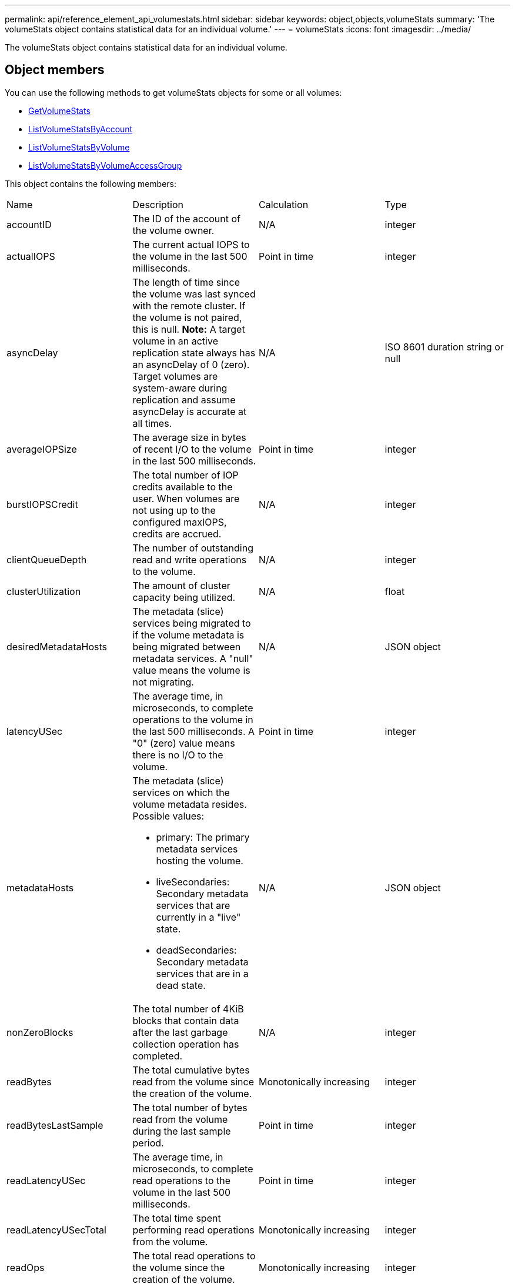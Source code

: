 ---
permalink: api/reference_element_api_volumestats.html
sidebar: sidebar
keywords: object,objects,volumeStats
summary: 'The volumeStats object contains statistical data for an individual volume.'
---
= volumeStats
:icons: font
:imagesdir: ../media/

[.lead]
The volumeStats object contains statistical data for an individual volume.

== Object members

You can use the following methods to get volumeStats objects for some or all volumes:

* xref:reference_element_api_getvolumestats.adoc[GetVolumeStats]
* xref:reference_element_api_listvolumestatsbyaccount.adoc[ListVolumeStatsByAccount]
* xref:reference_element_api_listvolumestatsbyvolume.adoc[ListVolumeStatsByVolume]
* xref:reference_element_api_listvolumestatsbyvolumeaccessgroup.adoc[ListVolumeStatsByVolumeAccessGroup]

This object contains the following members:

|===
|Name |Description |Calculation |Type
a|
accountID
a|
The ID of the account of the volume owner.
a|
N/A
a|
integer
a|
actualIOPS
a|
The current actual IOPS to the volume in the last 500 milliseconds.
a|
Point in time
a|
integer
a|
asyncDelay
a|
The length of time since the volume was last synced with the remote cluster. If the volume is not paired, this is null. *Note:* A target volume in an active replication state always has an asyncDelay of 0 (zero). Target volumes are system-aware during replication and assume asyncDelay is accurate at all times.

a|
N/A
a|
ISO 8601 duration string or null
a|
averageIOPSize
a|
The average size in bytes of recent I/O to the volume in the last 500 milliseconds.
a|
Point in time
a|
integer
a|
burstIOPSCredit
a|
The total number of IOP credits available to the user. When volumes are not using up to the configured maxIOPS, credits are accrued.
a|
N/A
a|
integer
a|
clientQueueDepth
a|
The number of outstanding read and write operations to the volume.
a|
N/A
a|
integer
a|
clusterUtilization
a|
The amount of cluster capacity being utilized.
a|
N/A
a|
float
a|
desiredMetadataHosts
a|
The metadata (slice) services being migrated to if the volume metadata is being migrated between metadata services. A "null" value means the volume is not migrating.
a|
N/A
a|
JSON object
a|
latencyUSec
a|
The average time, in microseconds, to complete operations to the volume in the last 500 milliseconds. A "0" (zero) value means there is no I/O to the volume.
a|
Point in time
a|
integer
a|
metadataHosts
a|
The metadata (slice) services on which the volume metadata resides. Possible values:

* primary: The primary metadata services hosting the volume.
* liveSecondaries: Secondary metadata services that are currently in a "live" state.
* deadSecondaries: Secondary metadata services that are in a dead state.

a|
N/A
a|
JSON object
a|
nonZeroBlocks
a|
The total number of 4KiB blocks that contain data after the last garbage collection operation has completed.
a|
N/A
a|
integer
a|
readBytes
a|
The total cumulative bytes read from the volume since the creation of the volume.
a|
Monotonically increasing
a|
integer
a|
readBytesLastSample
a|
The total number of bytes read from the volume during the last sample period.
a|
Point in time
a|
integer
a|
readLatencyUSec
a|
The average time, in microseconds, to complete read operations to the volume in the last 500 milliseconds.
a|
Point in time
a|
integer
a|
readLatencyUSecTotal
a|
The total time spent performing read operations from the volume.
a|
Monotonically increasing
a|
integer
a|
readOps
a|
The total read operations to the volume since the creation of the volume.
a|
Monotonically increasing
a|
integer
a|
readOpsLastSample
a|
The total number of read operations during the last sample period.
a|
Point in time
a|
integer
a|
samplePeriodMSec
a|
The length of the sample period, in milliseconds.
a|
N/A
a|
integer
a|
throttle
a|
A floating value between 0 and 1 that represents how much the system is throttling clients below their maxIOPS because of re-replication of data, transient errors, and snapshots taken.
a|
N/A
a|
float
a|
timestamp
a|
The current time in UTC+0 format.
a|
N/A
a|
ISO 8601 date string
a|
unalignedReads
a|
The total cumulative unaligned read operations to a volume since the creation of the volume.
a|
Monotonically increasing
a|
integer
a|
unalignedWrites
a|
The total cumulative unaligned write operations to a volume since the creation of the volume.
a|
Monotonically increasing
a|
integer
a|
volumeAccessGroups
a|
The list of IDs of volume access group(s) to which a volume belongs.
a|
N/A
a|
integer array
a|
volumeID
a|
The ID of the volume.
a|
N/A
a|
integer
a|
volumeSize
a|
Total provisioned capacity in bytes.
a|
N/A
a|
integer
a|
volumeUtilization
a|
A floating point value that describes how fully the client is using the volume's input / output capabilities in comparison with the maxIOPS QoS setting for that volume. Possible values:

* 0: The client is not using the volume.
* 0.01 to 0.99: The client is not fully utilizing the volume's IOPS capabilities.
* 1.00: The client is fully utilizing the volume up to the IOPS limit set by the maxIOPS setting.
* > 1.00: The client is utilizing more than the limit set by maxIOPS. This is possible when the burstIOPS QoS setting is set higher than maxIOPS. For example, if maxIOPS is set to 1000 and burstIOPS is set to 2000, the `volumeUtilization` value would be 2.00 if the client fully utilizes the volume.

a|
N/A
a|
float
a|
writeBytes
a|
The total cumulative bytes written to the volume since the creation of the volume.
a|
Monotonically increasing
a|
integer
a|
writeBytesLastSample
a|
The total number of bytes written to the volume during the last sample period.
a|
Monotonically increasing
a|
integer
a|
writeLatencyUSec
a|
The average time, in microseconds, to complete write operations to a volume in the last 500 milliseconds.
a|
Point in time
a|
integer
a|
writeLatencyUSecTotal
a|
The total time spent performing write operations to the volume.
a|
Monotonically increasing
a|
integer
a|
writeOps
a|
The total cumulative write operations to the volume since the creation of the volume.
a|
Monotonically increasing
a|
integer
a|
writeOpsLastSample
a|
The total number of write operations during the last sample period.
a|
Point in time
a|
integer
a|
zeroBlocks
a|
The total number of empty 4KiB blocks without data after the last round of garbage collection operation has completed.
a|
Point in time
a|
integer
|===
